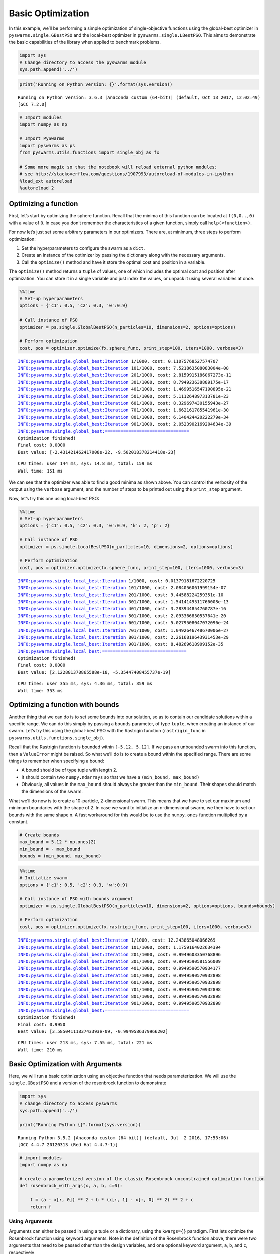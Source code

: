 
Basic Optimization
==================

In this example, we’ll be performing a simple optimization of
single-objective functions using the global-best optimizer in
``pyswarms.single.GBestPSO`` and the local-best optimizer in
``pyswarms.single.LBestPSO``. This aims to demonstrate the basic
capabilities of the library when applied to benchmark problems.

.. code-block:: python

    import sys
    # Change directory to access the pyswarms module
    sys.path.append('../')

.. code-block:: python

    print('Running on Python version: {}'.format(sys.version))


.. parsed-literal::

    Running on Python version: 3.6.3 |Anaconda custom (64-bit)| (default, Oct 13 2017, 12:02:49) 
    [GCC 7.2.0]
    

.. code-block:: python

    # Import modules
    import numpy as np
    
    # Import PySwarms
    import pyswarms as ps
    from pyswarms.utils.functions import single_obj as fx
    
    # Some more magic so that the notebook will reload external python modules;
    # see http://stackoverflow.com/questions/1907993/autoreload-of-modules-in-ipython
    %load_ext autoreload
    %autoreload 2

Optimizing a function
---------------------

First, let’s start by optimizing the sphere function. Recall that the
minima of this function can be located at ``f(0,0..,0)`` with a value of
``0``. In case you don’t remember the characteristics of a given
function, simply call ``help(<function>)``.

For now let’s just set some arbitrary parameters in our optimizers.
There are, at minimum, three steps to perform optimization:

1. Set the hyperparameters to configure the swarm as a ``dict``.
2. Create an instance of the optimizer by passing the dictionary along
   with the necessary arguments.
3. Call the ``optimize()`` method and have it store the optimal cost and
   position in a variable.

The ``optimize()`` method returns a ``tuple`` of values, one of which
includes the optimal cost and position after optimization. You can store
it in a single variable and just index the values, or unpack it using
several variables at once.

.. code-block:: python

    %%time
    # Set-up hyperparameters
    options = {'c1': 0.5, 'c2': 0.3, 'w':0.9}
    
    # Call instance of PSO
    optimizer = ps.single.GlobalBestPSO(n_particles=10, dimensions=2, options=options)
    
    # Perform optimization
    cost, pos = optimizer.optimize(fx.sphere_func, print_step=100, iters=1000, verbose=3)


.. parsed-literal::

    INFO:pyswarms.single.global_best:Iteration 1/1000, cost: 0.11075768527574707
    INFO:pyswarms.single.global_best:Iteration 101/1000, cost: 7.521863508083004e-08
    INFO:pyswarms.single.global_best:Iteration 201/1000, cost: 2.8159915186067273e-11
    INFO:pyswarms.single.global_best:Iteration 301/1000, cost: 8.794923638889175e-17
    INFO:pyswarms.single.global_best:Iteration 401/1000, cost: 1.4699516547190895e-21
    INFO:pyswarms.single.global_best:Iteration 501/1000, cost: 5.111264897313781e-23
    INFO:pyswarms.single.global_best:Iteration 601/1000, cost: 8.329697430155943e-27
    INFO:pyswarms.single.global_best:Iteration 701/1000, cost: 1.662161785541961e-30
    INFO:pyswarms.single.global_best:Iteration 801/1000, cost: 6.140424420222279e-34
    INFO:pyswarms.single.global_best:Iteration 901/1000, cost: 2.0523902169204634e-39
    INFO:pyswarms.single.global_best:================================
    Optimization finished!
    Final cost: 0.0000
    Best value: [-2.431421462417008e-22, -9.502018378214418e-23]
    
    

.. parsed-literal::

    CPU times: user 144 ms, sys: 14.8 ms, total: 159 ms
    Wall time: 151 ms
    

We can see that the optimizer was able to find a good minima as shown
above. You can control the verbosity of the output using the ``verbose``
argument, and the number of steps to be printed out using the
``print_step`` argument.

Now, let’s try this one using local-best PSO:

.. code-block:: python

    %%time
    # Set-up hyperparameters
    options = {'c1': 0.5, 'c2': 0.3, 'w':0.9, 'k': 2, 'p': 2}
    
    # Call instance of PSO
    optimizer = ps.single.LocalBestPSO(n_particles=10, dimensions=2, options=options)
    
    # Perform optimization
    cost, pos = optimizer.optimize(fx.sphere_func, print_step=100, iters=1000, verbose=3)


.. parsed-literal::

    INFO:pyswarms.single.local_best:Iteration 1/1000, cost: 0.01379181672220725
    INFO:pyswarms.single.local_best:Iteration 101/1000, cost: 2.084056061999154e-07
    INFO:pyswarms.single.local_best:Iteration 201/1000, cost: 9.44588224259351e-10
    INFO:pyswarms.single.local_best:Iteration 301/1000, cost: 1.5414149511766008e-13
    INFO:pyswarms.single.local_best:Iteration 401/1000, cost: 3.283944854760787e-16
    INFO:pyswarms.single.local_best:Iteration 501/1000, cost: 2.093366830537641e-20
    INFO:pyswarms.single.local_best:Iteration 601/1000, cost: 5.0279508047072096e-24
    INFO:pyswarms.single.local_best:Iteration 701/1000, cost: 1.0492646748670006e-27
    INFO:pyswarms.single.local_best:Iteration 801/1000, cost: 2.2616819643931453e-29
    INFO:pyswarms.single.local_best:Iteration 901/1000, cost: 8.48269618909152e-35
    INFO:pyswarms.single.local_best:================================
    Optimization finished!
    Final cost: 0.0000
    Best value: [2.122881378865588e-18, -5.35447408455737e-19]
    
    

.. parsed-literal::

    CPU times: user 355 ms, sys: 4.36 ms, total: 359 ms
    Wall time: 353 ms
    

Optimizing a function with bounds
---------------------------------

Another thing that we can do is to set some bounds into our solution, so
as to contain our candidate solutions within a specific range. We can do
this simply by passing a ``bounds`` parameter, of type ``tuple``, when
creating an instance of our swarm. Let’s try this using the global-best
PSO with the Rastrigin function (``rastrigin_func`` in
``pyswarms.utils.functions.single_obj``).

Recall that the Rastrigin function is bounded within ``[-5.12, 5.12]``.
If we pass an unbounded swarm into this function, then a ``ValueError``
might be raised. So what we’ll do is to create a bound within the
specified range. There are some things to remember when specifying a
bound:

-  A bound should be of type tuple with length 2.
-  It should contain two ``numpy.ndarrays`` so that we have a
   ``(min_bound, max_bound)``
-  Obviously, all values in the ``max_bound`` should always be greater
   than the ``min_bound``. Their shapes should match the dimensions of
   the swarm.

What we’ll do now is to create a 10-particle, 2-dimensional swarm. This
means that we have to set our maximum and minimum boundaries with the
shape of 2. In case we want to initialize an n-dimensional swarm, we
then have to set our bounds with the same shape n. A fast workaround for
this would be to use the ``numpy.ones`` function multiplied by a
constant.

.. code-block:: python

    # Create bounds
    max_bound = 5.12 * np.ones(2)
    min_bound = - max_bound
    bounds = (min_bound, max_bound)

.. code-block:: python

    %%time
    # Initialize swarm
    options = {'c1': 0.5, 'c2': 0.3, 'w':0.9}
    
    # Call instance of PSO with bounds argument
    optimizer = ps.single.GlobalBestPSO(n_particles=10, dimensions=2, options=options, bounds=bounds)
    
    # Perform optimization
    cost, pos = optimizer.optimize(fx.rastrigin_func, print_step=100, iters=1000, verbose=3)


.. parsed-literal::

    INFO:pyswarms.single.global_best:Iteration 1/1000, cost: 12.243865048066269
    INFO:pyswarms.single.global_best:Iteration 101/1000, cost: 1.1759164022634394
    INFO:pyswarms.single.global_best:Iteration 201/1000, cost: 0.9949603350768896
    INFO:pyswarms.single.global_best:Iteration 301/1000, cost: 0.9949590581556009
    INFO:pyswarms.single.global_best:Iteration 401/1000, cost: 0.9949590570934177
    INFO:pyswarms.single.global_best:Iteration 501/1000, cost: 0.9949590570932898
    INFO:pyswarms.single.global_best:Iteration 601/1000, cost: 0.9949590570932898
    INFO:pyswarms.single.global_best:Iteration 701/1000, cost: 0.9949590570932898
    INFO:pyswarms.single.global_best:Iteration 801/1000, cost: 0.9949590570932898
    INFO:pyswarms.single.global_best:Iteration 901/1000, cost: 0.9949590570932898
    INFO:pyswarms.single.global_best:================================
    Optimization finished!
    Final cost: 0.9950
    Best value: [3.5850411183743393e-09, -0.9949586379966202]
    
    

.. parsed-literal::

    CPU times: user 213 ms, sys: 7.55 ms, total: 221 ms
    Wall time: 210 ms
    

Basic Optimization with Arguments
---------------------------------

Here, we will run a basic optimization using an objective function that
needs parameterization. We will use the ``single.GBestPSO`` and a
version of the rosenbrock function to demonstrate

.. code-block:: python

    import sys
    # change directory to access pyswarms
    sys.path.append('../')
    
    print("Running Python {}".format(sys.version))


.. parsed-literal::

    Running Python 3.5.2 |Anaconda custom (64-bit)| (default, Jul  2 2016, 17:53:06) 
    [GCC 4.4.7 20120313 (Red Hat 4.4.7-1)]
    

.. code-block:: python

    # import modules
    import numpy as np
    
    # create a parameterized version of the classic Rosenbrock unconstrained optimzation function
    def rosenbrock_with_args(x, a, b, c=0):
    
        f = (a - x[:, 0]) ** 2 + b * (x[:, 1] - x[:, 0] ** 2) ** 2 + c
        return f

Using Arguments
~~~~~~~~~~~~~~~

Arguments can either be passed in using a tuple or a dictionary, using
the ``kwargs={}`` paradigm. First lets optimize the Rosenbrock function
using keyword arguments. Note in the definition of the Rosenbrock
function above, there were two arguments that need to be passed other
than the design variables, and one optional keyword argument, ``a``,
``b``, and ``c``, respectively

.. code-block:: python

    from pyswarms.single.global_best import GlobalBestPSO
    
    # instatiate the optimizer
    x_max = 10 * np.ones(2)
    x_min = -1 * x_max
    bounds = (x_min, x_max)
    options = {'c1': 0.5, 'c2': 0.3, 'w': 0.9}
    optimizer = GlobalBestPSO(n_particles=10, dimensions=2, options=options, bounds=bounds)
    
    # now run the optimization, pass a=1 and b=100 as a tuple assigned to args
    
    cost, pos = optimizer.optimize(rosenbrock_with_args, 1000, print_step=100, verbose=3, a=1, b=100, c=0)


.. parsed-literal::

    INFO:pyswarms.single.global_best:Arguments Passed to Objective Function: {'c': 0, 'b': 100, 'a': 1}
    INFO:pyswarms.single.global_best:Iteration 1/1000, cost: 1022.9667801907804
    INFO:pyswarms.single.global_best:Iteration 101/1000, cost: 0.0011172801146408992
    INFO:pyswarms.single.global_best:Iteration 201/1000, cost: 7.845605970774126e-07
    INFO:pyswarms.single.global_best:Iteration 301/1000, cost: 1.313503109901238e-09
    INFO:pyswarms.single.global_best:Iteration 401/1000, cost: 5.187079604907219e-10
    INFO:pyswarms.single.global_best:Iteration 501/1000, cost: 1.0115283486088853e-10
    INFO:pyswarms.single.global_best:Iteration 601/1000, cost: 2.329870757208421e-13
    INFO:pyswarms.single.global_best:Iteration 701/1000, cost: 4.826176894160183e-15
    INFO:pyswarms.single.global_best:Iteration 801/1000, cost: 3.125715456651088e-17
    INFO:pyswarms.single.global_best:Iteration 901/1000, cost: 1.4236768129666014e-19
    INFO:pyswarms.single.global_best:================================
    Optimization finished!
    Final cost: 0.0000
    Best value: [0.99999999996210465, 0.9999999999218413]
    
    

It is also possible to pass a dictionary of key word arguments by using
``**`` decorator when passing the dict

.. code-block:: python

    kwargs={"a": 1.0, "b": 100.0, 'c':0}
    cost, pos = optimizer.optimize(rosenbrock_with_args, 1000, print_step=100, verbose=3, **kwargs)


.. parsed-literal::

    INFO:pyswarms.single.global_best:Arguments Passed to Objective Function: {'c': 0, 'b': 100.0, 'a': 1.0}
    INFO:pyswarms.single.global_best:Iteration 1/1000, cost: 1.996797703363527e-21
    INFO:pyswarms.single.global_best:Iteration 101/1000, cost: 1.0061676299213387e-24
    INFO:pyswarms.single.global_best:Iteration 201/1000, cost: 4.8140236741112245e-28
    INFO:pyswarms.single.global_best:Iteration 301/1000, cost: 2.879342304056693e-29
    INFO:pyswarms.single.global_best:Iteration 401/1000, cost: 0.0
    INFO:pyswarms.single.global_best:Iteration 501/1000, cost: 0.0
    INFO:pyswarms.single.global_best:Iteration 601/1000, cost: 0.0
    INFO:pyswarms.single.global_best:Iteration 701/1000, cost: 0.0
    INFO:pyswarms.single.global_best:Iteration 801/1000, cost: 0.0
    INFO:pyswarms.single.global_best:Iteration 901/1000, cost: 0.0
    INFO:pyswarms.single.global_best:================================
    Optimization finished!
    Final cost: 0.0000
    Best value: [1.0, 1.0]
    
    

Any key word arguments in the objective function can be left out as they
will be passed the default as defined in the prototype. Note here, ``c``
is not passed into the function.

.. code-block:: python

    cost, pos = optimizer.optimize(rosenbrock_with_args, 1000, print_step=100, verbose=3, a=1, b=100)


.. parsed-literal::

    INFO:pyswarms.single.global_best:Arguments Passed to Objective Function: {'b': 100, 'a': 1}
    INFO:pyswarms.single.global_best:Iteration 1/1000, cost: 0.0
    INFO:pyswarms.single.global_best:Iteration 101/1000, cost: 0.0
    INFO:pyswarms.single.global_best:Iteration 201/1000, cost: 0.0
    INFO:pyswarms.single.global_best:Iteration 301/1000, cost: 0.0
    INFO:pyswarms.single.global_best:Iteration 401/1000, cost: 0.0
    INFO:pyswarms.single.global_best:Iteration 501/1000, cost: 0.0
    INFO:pyswarms.single.global_best:Iteration 601/1000, cost: 0.0
    INFO:pyswarms.single.global_best:Iteration 701/1000, cost: 0.0
    INFO:pyswarms.single.global_best:Iteration 801/1000, cost: 0.0
    INFO:pyswarms.single.global_best:Iteration 901/1000, cost: 0.0
    INFO:pyswarms.single.global_best:================================
    Optimization finished!
    Final cost: 0.0000
    Best value: [1.0, 1.0]
    
    
